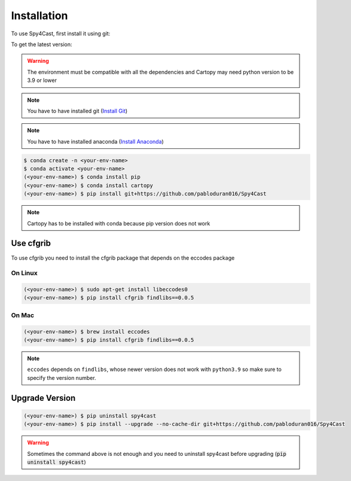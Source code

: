 Installation
============


To use Spy4Cast, first install it using git:

To get the latest version:

.. warning::

   The environment must be compatible with all the dependencies and Cartopy may need python version to be 3.9 or lower


.. note::

    You have to have installed git (`Install Git <https://git-scm.com/book/en/v2/Getting-Started-Installing-Git>`_)

.. note::

    You have to have installed anaconda (`Install Anaconda <https://docs.anaconda.com/anaconda/install/index.html>`_)


.. code-block:: console

    $ conda create -n <your-env-name>
    $ conda activate <your-env-name>
    (<your-env-name>) $ conda install pip
    (<your-env-name>) $ conda install cartopy
    (<your-env-name>) $ pip install git+https://github.com/pabloduran016/Spy4Cast

.. note::

    Cartopy has to be installed with conda because pip version does not work


..
    To get the latest stable version:

    .. code-block:: console

       $ pip install spy4cast


Use cfgrib
----------

To use cfgrib you need to install the cfgrib package that depends on the eccodes package

On Linux
++++++++

.. code-block:: console

    (<your-env-name>) $ sudo apt-get install libeccodes0
    (<your-env-name>) $ pip install cfgrib findlibs==0.0.5


On Mac
++++++

.. code-block:: console

    (<your-env-name>) $ brew install eccodes
    (<your-env-name>) $ pip install cfgrib findlibs==0.0.5

.. note::
    
    ``eccodes`` depends on ``findlibs``, whose newer version does not work with ``python3.9`` so make
    sure to specify the version number.


Upgrade Version
---------------

.. code-block:: console

    (<your-env-name>) $ pip uninstall spy4cast
    (<your-env-name>) $ pip install --upgrade --no-cache-dir git+https://github.com/pabloduran016/Spy4Cast

.. warning::

     Sometimes the command above is not enough and you need to uninstall spy4cast
     before upgrading (:code:`pip uninstall spy4cast`)

